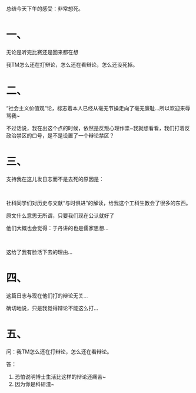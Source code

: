 # -*- mode: Org; org-download-image-dir: "../images"; -*-
#+BEGIN_COMMENT
.. title: 吾将醉兮发狂吟
.. slug: wu-jiang-zui-xi-fa-kuang-yin
.. date: 2014-04-07 20:30 UTC+08:00
.. tags: 
.. category: 
.. link: 
.. description: 
.. type: text
#+END_COMMENT

#+OPTIONS: toc:nil

总结今天下午的感受：非常想死。

* 一、

无论是听完比赛还是回来都在想

我TM怎么还在打辩论，怎么还在看辩论，怎么还没死掉。

* 二、

“社会主义价值观”论，标志着本人已经从毫无节操走向了毫无廉耻…所以欢迎来辱骂我~

不过话说，我在出这个点的时候，依然是反叛心理作祟~我就想看看，我们打着反政治禁区的口号，是不是设置了一个辩论禁区？

* 三、

支持我在这儿发日志而不是去死的原因是：

#+HTML: <br> 

社科同学们对历史与文献“与时俱进”的解读，给我这个工科生教会了很多的东西。

原文什么意思无所谓，只要我们现在公认就好了

他们大概也会觉得：于丹讲的也是儒家思想…

#+HTML: <br> 

这给了我有脸活下去的理由…

* 四、

这篇日志与现在他们打的辩论无关…

确切地说，只是我觉得辩论不能这么打…

* 五、

问：我TM怎么还在打辩论，怎么还在看辩论。

答：
1. 恐怕说明博士生活比这样的辩论还痛苦~
2. 因为你是科研渣~
